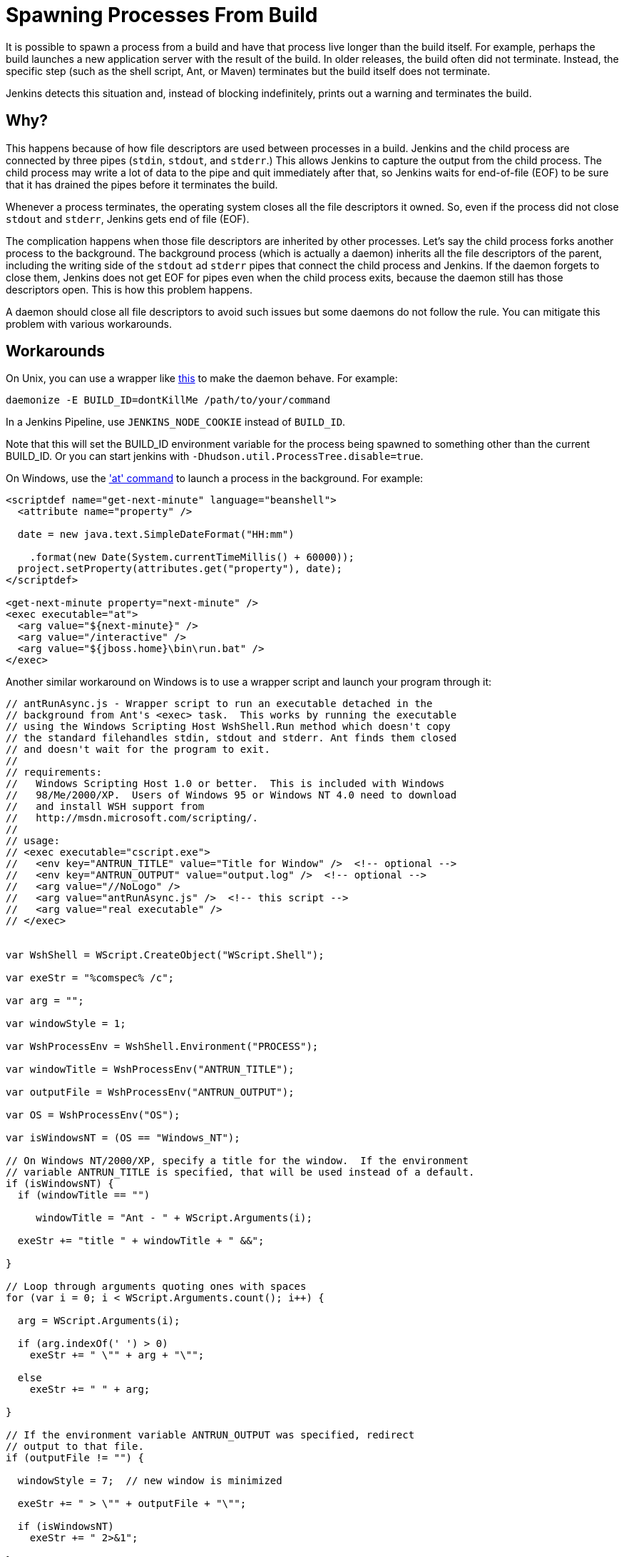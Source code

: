 


= Spawning Processes From Build

It is possible to spawn a process from a build and have that process live longer than the build itself.
For example, perhaps the build launches a new application server with the result of the build.
In older releases, the build often did not terminate.
Instead, the specific step (such as the shell script, Ant, or Maven) terminates
but the build itself does not terminate.

Jenkins detects this situation and, instead of blocking indefinitely,  prints out a warning and terminates the build.

 
== Why?

This happens because of how file descriptors are used between processes in a build.
Jenkins and the child process are connected by three pipes (`stdin`, `stdout`, and `stderr`.)
This allows Jenkins to capture the output from the child process.
The child process may write a lot of data to the pipe and quit immediately after that, so Jenkins waits for end-of-file (EOF) to be sure that it has drained the pipes before it terminates the build. 

Whenever a process terminates, the operating system closes all the file descriptors it owned. So, even if the process did not close `stdout` and `stderr`, Jenkins gets end of file (EOF).

The complication happens when those file descriptors are inherited by other processes.
Let's say the child process forks another process to the background.
The background process (which is actually a daemon) inherits all the file descriptors of the parent, including the writing side of the `stdout` ad `stderr` pipes that connect the child process and Jenkins.
If the daemon forgets to close them, Jenkins does not get EOF for pipes even when the child process exits, because the daemon still has those descriptors open.
This is how this problem happens.

A daemon should close all file descriptors to avoid such issues but some daemons do not follow the rule.
You can mitigate this problem with various workarounds.

== Workarounds

On Unix, you can use a wrapper like http://www.clapper.org/software/daemonize/[this] to make the daemon behave.
For example:

[source,daemon]
----
daemonize -E BUILD_ID=dontKillMe /path/to/your/command
----

In a Jenkins Pipeline, use `+JENKINS_NODE_COOKIE+` instead of `+BUILD_ID+`.

Note that this will set the BUILD_ID environment variable for the process being spawned to something other than the current BUILD_ID.
Or you can start jenkins with `-Dhudson.util.ProcessTree.disable=true`.

On Windows, use the http://www.microsoft.com/resources/documentation/windows/xp/all/proddocs/en-us/ntcmds.mspx?mfr=true['at' command] to launch a process in the background.
For example:

[source]
----
<scriptdef name="get-next-minute" language="beanshell">
  <attribute name="property" />

  date = new java.text.SimpleDateFormat("HH:mm")

    .format(new Date(System.currentTimeMillis() + 60000));
  project.setProperty(attributes.get("property"), date);
</scriptdef>

<get-next-minute property="next-minute" />
<exec executable="at">
  <arg value="${next-minute}" />
  <arg value="/interactive" />
  <arg value="${jboss.home}\bin\run.bat" />
</exec>
----

Another similar workaround on Windows is to use a wrapper script and launch your program through it:

[source]
----
// antRunAsync.js - Wrapper script to run an executable detached in the 
// background from Ant's <exec> task.  This works by running the executable
// using the Windows Scripting Host WshShell.Run method which doesn't copy
// the standard filehandles stdin, stdout and stderr. Ant finds them closed
// and doesn't wait for the program to exit.
//
// requirements:
//   Windows Scripting Host 1.0 or better.  This is included with Windows 
//   98/Me/2000/XP.  Users of Windows 95 or Windows NT 4.0 need to download
//   and install WSH support from 
//   http://msdn.microsoft.com/scripting/.
//
// usage:
// <exec executable="cscript.exe">
//   <env key="ANTRUN_TITLE" value="Title for Window" />  <!-- optional -->
//   <env key="ANTRUN_OUTPUT" value="output.log" />  <!-- optional -->
//   <arg value="//NoLogo" />
//   <arg value="antRunAsync.js" />  <!-- this script -->
//   <arg value="real executable" />
// </exec>


var WshShell = WScript.CreateObject("WScript.Shell");

var exeStr = "%comspec% /c";

var arg = "";

var windowStyle = 1;

var WshProcessEnv = WshShell.Environment("PROCESS");

var windowTitle = WshProcessEnv("ANTRUN_TITLE");

var outputFile = WshProcessEnv("ANTRUN_OUTPUT");

var OS = WshProcessEnv("OS");

var isWindowsNT = (OS == "Windows_NT");

// On Windows NT/2000/XP, specify a title for the window.  If the environment
// variable ANTRUN_TITLE is specified, that will be used instead of a default.
if (isWindowsNT) {
  if (windowTitle == "")

     windowTitle = "Ant - " + WScript.Arguments(i);

  exeStr += "title " + windowTitle + " &&";

}

// Loop through arguments quoting ones with spaces
for (var i = 0; i < WScript.Arguments.count(); i++) {

  arg = WScript.Arguments(i);

  if (arg.indexOf(' ') > 0)
    exeStr += " \"" + arg + "\"";

  else
    exeStr += " " + arg;

}

// If the environment variable ANTRUN_OUTPUT was specified, redirect
// output to that file.
if (outputFile != "") {

  windowStyle = 7;  // new window is minimized

  exeStr += " > \"" + outputFile + "\"";

  if (isWindowsNT)
    exeStr += " 2>&1";

}

// WScript.Echo(exeStr);
// WshShell.Run(exeStr);
WshShell.Run(exeStr, windowStyle, false);
----

This self-provided wrapper script can be called from Ant for example:

[source]
----
<exec executable="cscript.exe">
   <env key="ANTRUN_TITLE" value="Title for Window" />  <!-- optional -->
   <env key="ANTRUN_OUTPUT" value="output.log" />  <!-- optional -->
   <arg value="//NoLogo" />
   <arg value="antRunAsync.js" />  <!-- this script -->
   <arg value="real executable" />
</exec>
----

Another workaround for Windows is to schedule a permanent task and force running it from the Ant script.
For example, run the command:

[source]
----
C:\>SCHTASKS /Create /RU SYSTEM /SC ONSTART /TN Tomcat /TR 
"C:\Program Files\Apache Software Foundation\Tomcat 6.0\bin\startup.bat"
----

Note, that `ONSTART` can be replaced with `ONCE` if you do not want to keep Tomcat running.
Add the following code to your Ant script:

[source]
----
<exec executable="SCHTASKS">
    <arg value="/Run"/>
    <arg value="/TN"/>
    <arg value="Tomcat"/>
</exec>
----
